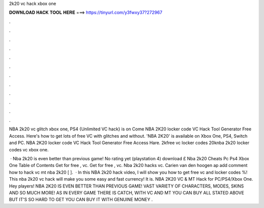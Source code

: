 2k20 vc hack xbox one



𝐃𝐎𝐖𝐍𝐋𝐎𝐀𝐃 𝐇𝐀𝐂𝐊 𝐓𝐎𝐎𝐋 𝐇𝐄𝐑𝐄 ===> https://tinyurl.com/y3fwxy37?272967



.



.



.



.



.



.



.



.



.



.



.



.

NBA 2k20 vc glitch xbox one, PS4 {Unlimited VC hack} is on  Come NBA 2K20 locker code VC Hack Tool Generator Free Access. Here's how to get lots of free VC with glitches and without. 'NBA 2K20' is available on Xbox One, PS4, Switch and PC. NBA 2K20 locker code VC Hack Tool Generator Free Access Hare. 2kfree vc locker codes 20knba 2k20 locker codes vc xbox one.

 · Nba 2k20 is even better than previous game! No rating yet (playstation 4) download £ Nba 2k20 Cheats Pc Ps4 Xbox One Table of Contents Get for free , vc. Get for free , vc. Nba 2k20 hacks vc. Carien van den hoogen ap add comment how to hack vc mt nba 2k20 [ ].  · In this NBA 2k20 hack video, I will show you how to get free vc and locker codes %! This nba 2k20 vc hack will make you some easy and fast currency! It is. NBA 2K20 VC & MT Hack for PC/PS4/Xbox One. Hey players! NBA 2K20 IS EVEN BETTER THAN PREVIOUS GAME! VAST VARIETY OF CHARACTERS, MODES, SKINS AND SO MUCH MORE! AS IN EVERY GAME THERE IS CATCH, WITH VC AND MT YOU CAN BUY ALL STATED ABOVE BUT IT'S SO HARD TO GET YOU CAN BUY IT WITH GENUINE MONEY .
